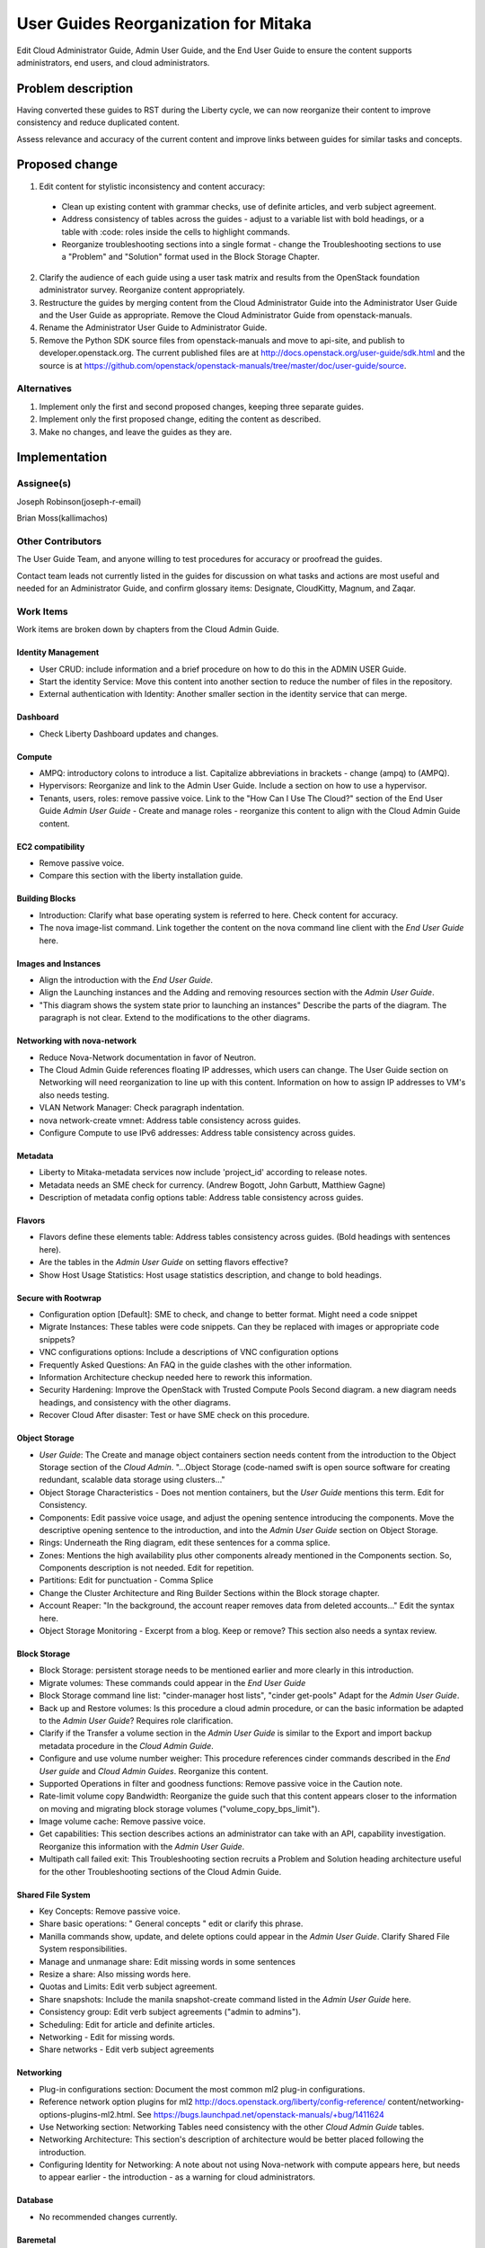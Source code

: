 ..
 This work is licensed under a Creative Commons Attribution 3.0 Unported
 License.

 http://creativecommons.org/licenses/by/3.0/legalcode

==========================================
User Guides Reorganization for Mitaka
==========================================

Edit Cloud Administrator Guide, Admin User Guide, and the End User Guide
to ensure the content supports administrators, end users, and cloud
administrators.

Problem description
===================

Having converted these guides to RST during the Liberty cycle, we can now
reorganize their content to improve consistency and reduce duplicated content.

Assess relevance and accuracy of the current content and improve links between
guides for similar tasks and concepts.

Proposed change
===============

1. Edit content for stylistic inconsistency and content accuracy:

  * Clean up existing content with grammar checks, use of definite articles,
    and verb subject agreement.
  * Address consistency of tables across the guides - adjust to a
    variable list with bold headings, or a table with :code: roles inside
    the cells to highlight commands.
  * Reorganize troubleshooting sections into a single format - change the
    Troubleshooting sections to use a "Problem" and "Solution" format
    used in the Block Storage Chapter.

2. Clarify the audience of each guide using a user task matrix and results
   from the OpenStack foundation administrator survey. Reorganize content
   appropriately.

3. Restructure the guides by merging content from the Cloud Administrator Guide
   into the Administrator User Guide and the User Guide as appropriate. Remove
   the Cloud Administrator Guide from openstack-manuals.

4. Rename the Administrator User Guide to Administrator Guide.

5. Remove the Python SDK source files from openstack-manuals and move to
   api-site, and publish to developer.openstack.org. The current published
   files are at http://docs.openstack.org/user-guide/sdk.html and the source is
   at https://github.com/openstack/openstack-manuals/tree/master/doc/user-guide/source.

Alternatives
------------

1. Implement only the first and second proposed changes, keeping three separate
   guides.

2. Implement only the first proposed change, editing the content as described.

3. Make no changes, and leave the guides as they are.

Implementation
==============

Assignee(s)
-----------
Joseph Robinson(joseph-r-email)

Brian Moss(kallimachos)

Other Contributors
------------------
The User Guide Team, and anyone willing to test procedures for accuracy or
proofread the guides.

Contact team leads not currently listed in the guides for
discussion on what tasks and actions are most useful and
needed for an Administrator Guide, and confirm
glossary items: Designate, CloudKitty, Magnum, and Zaqar.

Work Items
----------
Work items are broken down by chapters from the Cloud Admin Guide.

Identity Management
~~~~~~~~~~~~~~~~~~~
* User CRUD: include information and a brief procedure on how
  to do this in the ADMIN USER Guide.
* Start the identity Service: Move this content into another section
  to reduce the number of files in the repository.
* External authentication with Identity: Another smaller section in the
  identity service that can merge.

Dashboard
~~~~~~~~~
* Check Liberty Dashboard updates and changes.

Compute
~~~~~~~
* AMPQ: introductory colons to introduce a list. Capitalize
  abbreviations in brackets - change (ampq) to (AMPQ).
* Hypervisors: Reorganize and link to the Admin User Guide. Include a
  section on how to use a hypervisor.
* Tenants, users, roles: remove passive voice. Link to the
  "How Can I Use The Cloud?" section of the End User Guide
  *Admin User Guide* - Create and manage roles - reorganize this content to
  align with the Cloud Admin Guide content.

EC2 compatibility
~~~~~~~~~~~~~~~~~
* Remove passive voice.
* Compare this section with the liberty installation guide.

Building Blocks
~~~~~~~~~~~~~~~
* Introduction: Clarify what base operating system is referred to here.
  Check content for accuracy.
* The nova image-list command. Link together the content on the nova
  command line client with the *End User Guide* here.

Images and Instances
~~~~~~~~~~~~~~~~~~~~
* Align the introduction with the *End User Guide*.
* Align the Launching instances and the Adding and removing resources
  section with the *Admin User Guide*.
* "This diagram shows the system state prior to launching an instances"
  Describe the parts of the diagram. The paragraph is not clear. Extend to
  the modifications to the other diagrams.

Networking with nova-network
~~~~~~~~~~~~~~~~~~~~~~~~~~~~
* Reduce Nova-Network documentation in favor of Neutron.
* The Cloud Admin Guide references floating IP addresses, which users can
  change. The User Guide section on Networking will need reorganization to
  line up with this content. Information on how to assign IP addresses to VM's
  also needs testing.
* VLAN Network Manager: Check paragraph indentation.
* nova network-create vmnet: Address table consistency across guides.
* Configure Compute to use IPv6 addresses: Address table consistency
  across guides.

Metadata
~~~~~~~~
* Liberty to Mitaka-metadata services now include 'project_id' according to
  release notes.
* Metadata needs an SME check for currency. (Andrew Bogott, John Garbutt,
  Matthiew Gagne)
* Description of metadata config options table: Address table consistency
  across guides.

Flavors
~~~~~~~
* Flavors define these elements table: Address tables consistency
  across guides. (Bold headings with sentences here).
* Are the tables in the *Admin User Guide* on setting flavors effective?
* Show Host Usage Statistics: Host usage statistics description, and
  change to bold headings.

Secure with Rootwrap
~~~~~~~~~~~~~~~~~~~~
* Configuration option [Default]: SME to check, and change to better format.
  Might need a code snippet
* Migrate Instances: These tables were code snippets. Can they be
  replaced with images or appropriate code snippets?
* VNC configurations options: Include a descriptions of VNC configuration
  options
* Frequently Asked Questions: An FAQ in the guide clashes with the other
  information.
* Information Architecture checkup needed here to rework this information.
* Security Hardening: Improve the OpenStack with Trusted Compute Pools
  Second diagram. a new diagram needs headings, and consistency with
  the other diagrams.
* Recover Cloud After disaster: Test or have SME check on this procedure.

Object Storage
~~~~~~~~~~~~~~
* *User Guide*: The Create and manage object containers section needs content
  from the introduction to the Object Storage section of the
  *Cloud Admin*. "...Object Storage (code-named swift is open source
  software for creating redundant, scalable data storage using clusters..."
* Object Storage Characteristics - Does not mention containers, but the *User
  Guide* mentions this term. Edit for Consistency.
* Components: Edit passive voice usage, and adjust the opening sentence
  introducing the components. Move the descriptive opening sentence to
  the introduction, and into the *Admin User Guide* section on Object Storage.
* Rings: Underneath the Ring diagram, edit these sentences for a comma splice.
* Zones: Mentions the high availability plus other components already mentioned
  in the Components section. So, Components description is not needed. Edit for
  repetition.
* Partitions: Edit for punctuation - Comma Splice
* Change the Cluster Architecture and Ring Builder Sections within the Block
  storage chapter.
* Account Reaper: "In the background, the account reaper removes
  data from deleted accounts..." Edit the syntax here.
* Object Storage Monitoring - Excerpt from a blog. Keep or remove? This
  section also needs a syntax review.

Block Storage
~~~~~~~~~~~~~
* Block Storage: persistent storage needs to be mentioned earlier and more
  clearly in this introduction.
* Migrate volumes: These commands could appear in the *End User Guide*
* Block Storage command line list: "cinder-manager host lists",
  "cinder get-pools" Adapt for the *Admin User Guide*.
* Back up and Restore volumes: Is this procedure a cloud admin procedure, or
  can the basic information be adapted to the *Admin User Guide*? Requires role
  clarification.
* Clarify if the Transfer a volume section in the *Admin User Guide* is
  similar to the Export and import backup metadata procedure in the
  *Cloud Admin Guide*.
* Configure and use volume number weigher: This procedure references cinder
  commands described in the *End User guide* and *Cloud Admin Guides*.
  Reorganize this content.
* Supported Operations in filter and goodness
  functions: Remove passive voice in the
  Caution note.
* Rate-limit volume copy Bandwidth: Reorganize the guide such that
  this content appears closer to the information on moving and
  migrating block storage volumes
  ("volume_copy_bps_limit").
* Image volume cache: Remove passive voice.
* Get capabilities: This section describes actions an administrator
  can take with an API,
  capability investigation. Reorganize this information with the
  *Admin User Guide*.
* Multipath call failed exit: This Troubleshooting section
  recruits a Problem and Solution heading architecture useful
  for the other Troubleshooting sections of the
  Cloud Admin Guide.

Shared File System
~~~~~~~~~~~~~~~~~~
* Key Concepts: Remove passive voice.
* Share basic operations: " General concepts " edit or clarify this phrase.
* Manilla commands show, update, and delete options could appear in the
  *Admin User Guide*. Clarify Shared File System responsibilities.
* Manage and unmanage share: Edit missing words in some sentences
* Resize a share: Also missing words here.
* Quotas and Limits: Edit verb subject agreement.
* Share snapshots: Include the manila snapshot-create command listed in
  the *Admin User Guide* here.
* Consistency group: Edit verb subject agreements ("admin to admins").
* Scheduling: Edit for article and definite articles.
* Networking - Edit for missing words.
* Share networks - Edit verb subject agreements

Networking
~~~~~~~~~~
* Plug-in configurations section: Document the most common ml2 plug-in
  configurations.
* Reference network option plugins for ml2
  http://docs.openstack.org/liberty/config-reference/
  content/networking-options-plugins-ml2.html.
  See https://bugs.launchpad.net/openstack-manuals/+bug/1411624
* Use Networking section: Networking Tables need consistency with the
  other *Cloud Admin Guide* tables.
* Networking Architecture: This section's description of architecture
  would be better placed following the introduction.
* Configuring Identity for Networking: A note about not using Nova-network
  with compute appears here,
  but needs to appear earlier - the introduction - as a warning for cloud
  administrators.

Database
~~~~~~~~
* No recommended changes currently.

Baremetal
~~~~~~~~~
* No recommended changes currently.

Orchestration
~~~~~~~~~~~~~
* No recommended changes currently.

Telemetry
~~~~~~~~~
* Data Retrieval: The code snippet tables need to fit the page.
* Measurements: Confirm that no other measurement items are added
  from the Liberty release.

Orchestration
~~~~~~~~~~~~~
* Orchestration Authorization Model: This section requires an edit for grammar.
* Stack domain users: Grammar Edits also required for this section.
* Cross-origin resource sharing: The sub-section "enabling CORS with
  configuration" needs an edit to change into a procedure
  rather than a list of items.

Cross-project features
~~~~~~~~~~~~~~~~~~~~~~
* No recommended changes currently

Redirects and Build Jobs
~~~~~~~~~~~~~~~~~~~~~~~~
* File redirects and performing build jobs as needed is also
  required.

Project Scope
=============

* Core projects currently in the guide will remain. New projects that
  will appear in the guide as a part of the reorganization include
  *Zaqar*, *Murano*, *Sahara*, and *Trove*. Implementing the
  new services tasks for administrators and users
  will involve placing additional files into the repository for
  contributors to add new content for each new service.

Dependencies
============

* None

Testing
=======

* Some testing required for networking, and core services on Devstack
  environments, and OpenStack test installations.

References
==========

* Discussion can occur using any official medium including IRC in
  #openstack-doc, the openstack-docs mailing list with [user guides]
  in the subject, weekly user guide `specialty team meeting`_,
  weekly `documentation team meeting`_, and notes for any further work
  items can be recorded in the `User Guide Etherpad`.

.. _`specialty team meeting`: https://wiki.openstack.org/wiki/User_Guides

.. _`documentation team meeting`: https://wiki.openstack.org/wiki/Meetings/DocTeamMeeting

.. _`User Guide Etherpad`: https://etherpad.openstack.org/p/UserGuideSpecification
